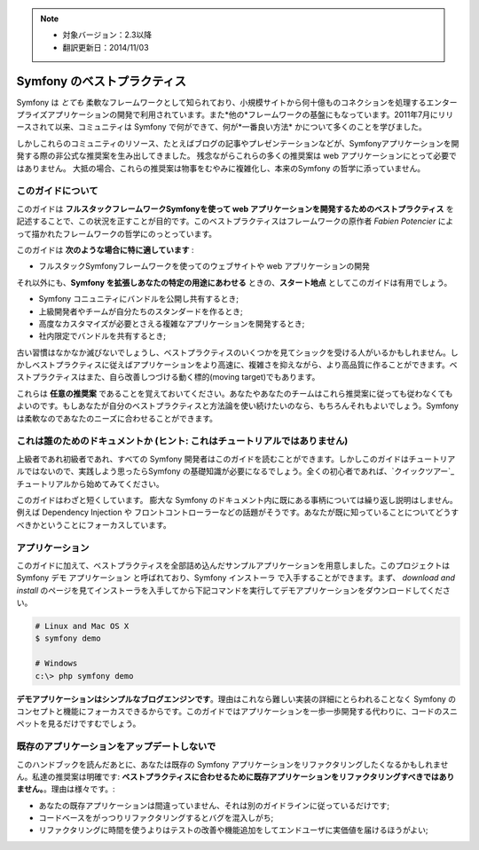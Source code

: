 .. note::

    * 対象バージョン：2.3以降
    * 翻訳更新日：2014/11/03

.. index::
   single: Symfony Framework Best Practices

Symfony のベストプラクティス
============================

Symfony は *とても* 柔軟なフレームワークとして知られており、小規模サイトから何十億ものコネクションを処理するエンタープライズアプリケーションの開発で利用されています。また*他の*フレームワークの基盤にもなっています。2011年7月にリリースされて以来、コミュニティは Symfony で何ができて、何が*一番良い方法* かについて多くのことを学びました。

しかしこれらのコミュニティのリソース、たとえばブログの記事やプレゼンテーションなどが、Symfonyアプリケーションを開発する際の非公式な推奨案を生み出してきました。
残念ながらこれらの多くの推奨案は web アプリケーションにとって必要ではありません。
大抵の場合、これらの推奨案は物事をむやみに複雑化し、本来のSymfony の哲学に添っていません。

このガイドについて
------------------

このガイドは **フルスタックフレームワークSymfonyを使って web アプリケーションを開発するためのベストプラクティス** を記述することで、この状況を正すことが目的です。このベストプラクティスはフレームワークの原作者 `Fabien Potencier` によって描かれたフレームワークの哲学にのっとっています。

.. ノート::

    **ベストプラクティス** は *"最良の結果を生み出すためのよく練られたやり方"* を意味する単語です。そしてまさにこのガイドが提供しようしているそのものです。もしあなたがすべての推奨案に同意できないとしても、あなたのすばらしいアプリケーションをより少ない複雑さで構築するために役立つと思います。

このガイドは **次のような場合に特に適しています** :

* フルスタックSymfonyフレームワークを使ってのウェブサイトや web アプリケーションの開発

それ以外にも、**Symfony を拡張しあなたの特定の用途にあわせる** ときの、**スタート地点** としてこのガイドは有用でしょう。

* Symfony コニュニティにバンドルを公開し共有するとき;
* 上級開発者やチームが自分たちのスタンダードを作るとき;
* 高度なカスタマイズが必要とさえる複雑なアプリケーションを開発するとき;
* 社内限定でバンドルを共有するとき;

古い習慣はなかなか滅びないでしょうし、ベストプラクティスのいくつかを見てショックを受ける人がいるかもしれません。しかしベストプラクティスに従えばアプリケーションをより高速に、複雑さを抑えながら、より高品質に作ることができます。ベストプラクティスはまた、自ら改善しつづける動く標的(moving target)でもあります。

これらは **任意の推奨案** であることを覚えておいてください。あなたやあなたのチームはこれら推奨案に従っても従わなくてもよいのです。もしあなたが自分のベストプラクティスと方法論を使い続けたいのなら、もちろんそれもよいでしょう。Symfony は柔軟なのであなたのニーズに合わせることができます。

これは誰のためのドキュメントか (ヒント: これはチュートリアルではありません)
-----------------------------------------------------

上級者であれ初級者であれ、すべての Symfony 開発者はこのガイドを読むことができます。しかしこのガイドはチュートリアルではないので、実践しよう思ったらSymfony の基礎知識が必要になるでしょう。全くの初心者であれば、`クイックツアー`_ チュートリアルから始めてみてください。

このガイドはわざと短くしています。 膨大な Symfony のドキュメント内に既にある事柄については繰り返し説明はしません。例えば Dependency Injection や フロントコントローラーなどの話題がそうです。あなたが既に知っていることについてどうすべきかということにフォーカスしています。

アプリケーション
----------------

このガイドに加えて、ベストプラクティスを全部詰め込んだサンプルアプリケーションを用意しました。このプロジェクトは Symfony デモ アプリケーション と呼ばれており、Symfony インストーラ で入手することができます。まず、 `download and install` のページを見てインストーラを入手してから下記コマンドを実行してデモアプリケーションをダウンロードしてください。

.. code-block:: bash

    # Linux and Mac OS X
    $ symfony demo

    # Windows
    c:\> php symfony demo

**デモアプリケーションはシンプルなブログエンジンです**。理由はこれなら難しい実装の詳細にとらわれることなく Symfony のコンセプトと機能にフォーカスできるからです。このガイドではアプリケーションを一歩一歩開発する代わりに、コードのスニペットを見るだけですむでしょう。


既存のアプリケーションをアップデートしないで
------------------------------------------

このハンドブックを読んだあとに、あなたは既存の Symfony アプリケーションをリファクタリングしたくなるかもしれません。私達の推奨案は明確です: **ベストプラクティスに合わせるために既存アプリケーションをリファクタリングすべきではありません。**。理由は様々です。:

* あなたの既存アプリケーションは間違っていません、それは別のガイドラインに従っているだけです;
* コードベースをがっつりリファクタリングするとバグを混入しがち;
* リファクタリングに時間を使うよりはテストの改善や機能追加をしてエンドユーザに実価値を届けるほうがよい;

.. _`Fabien Potencier`: https://connect.sensiolabs.com/profile/fabpot
.. _`download and install`: https://symfony.com/download

.. 2014/11/03 brtriver d12cfe535a39244553654a4d91f16c6a313cc337
